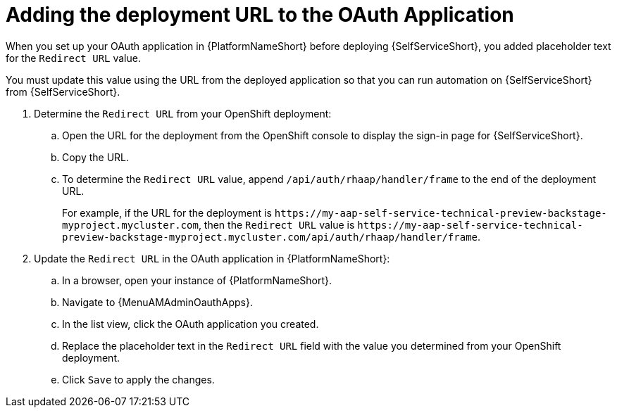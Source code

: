 :_mod-docs-content-type: PROCEDURE

[id="self-service-add-deployment-url-oauth-app_{context}"]
= Adding the deployment URL to the OAuth Application

When you set up your OAuth application in {PlatformNameShort} before deploying {SelfServiceShort},
you added placeholder text for the `Redirect URL` value.

You must update this value using the URL from the deployed application so that you can run automation on {SelfServiceShort} from {SelfServiceShort}.


. Determine the `Redirect URL` from your OpenShift deployment:
.. Open the URL for the deployment from the OpenShift console to display the sign-in page for {SelfServiceShort}.
.. Copy the URL.
.. To determine the `Redirect URL` value, append `/api/auth/rhaap/handler/frame` to the end of the deployment URL.
+
For example, if the URL for the deployment is `\https://my-aap-self-service-technical-preview-backstage-myproject.mycluster.com`, 
then the `Redirect URL` value is `\https://my-aap-self-service-technical-preview-backstage-myproject.mycluster.com/api/auth/rhaap/handler/frame`.
. Update the `Redirect URL` in the OAuth application in {PlatformNameShort}:
.. In a browser, open your instance of {PlatformNameShort}.
.. Navigate to {MenuAMAdminOauthApps}.
.. In the list view, click the OAuth application you created.
.. Replace the placeholder text in the `Redirect URL` field with the value you determined from your OpenShift deployment.
.. Click `Save` to apply the changes.

